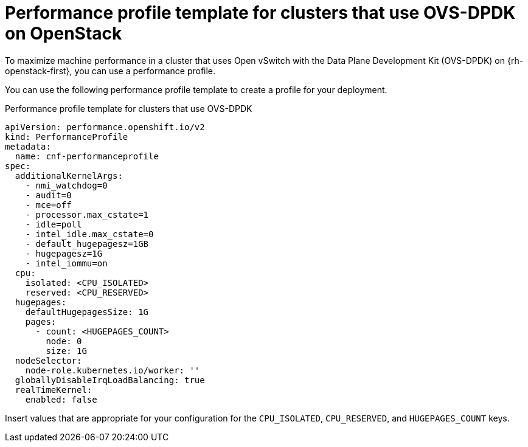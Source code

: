 // Module included in the following assemblies:
//
// * scalability_and_performance/low_latency_tuning/cnf-tuning-low-latency-nodes-with-perf-profile.adoc

:_mod-docs-content-type: REFERENCE
[id="installation-openstack-ovs-dpdk-performance-profile_{context}"]
= Performance profile template for clusters that use OVS-DPDK on OpenStack

To maximize machine performance in a cluster that uses Open vSwitch with the Data Plane Development Kit (OVS-DPDK) on {rh-openstack-first}, you can use a performance profile.

You can use the following performance profile template to create a profile for your deployment.

.Performance profile template for clusters that use OVS-DPDK
[source,yaml]
----
apiVersion: performance.openshift.io/v2
kind: PerformanceProfile
metadata:
  name: cnf-performanceprofile
spec:
  additionalKernelArgs:
    - nmi_watchdog=0
    - audit=0
    - mce=off
    - processor.max_cstate=1
    - idle=poll
    - intel_idle.max_cstate=0
    - default_hugepagesz=1GB
    - hugepagesz=1G
    - intel_iommu=on
  cpu:
    isolated: <CPU_ISOLATED>
    reserved: <CPU_RESERVED>
  hugepages:
    defaultHugepagesSize: 1G
    pages:
      - count: <HUGEPAGES_COUNT>
        node: 0
        size: 1G
  nodeSelector:
    node-role.kubernetes.io/worker: ''
  globallyDisableIrqLoadBalancing: true
  realTimeKernel:
    enabled: false
----

Insert values that are appropriate for your configuration for the `CPU_ISOLATED`, `CPU_RESERVED`, and `HUGEPAGES_COUNT` keys.
